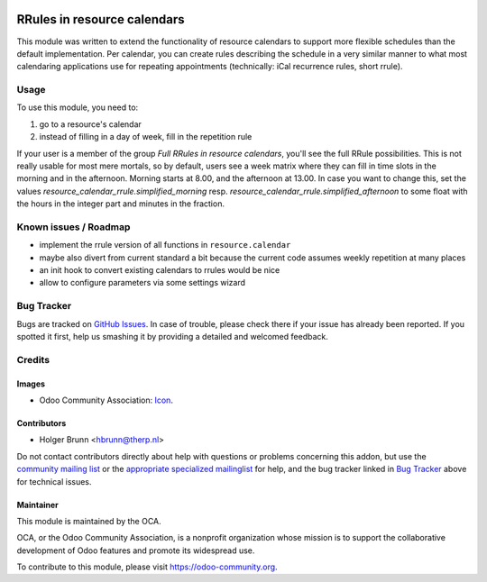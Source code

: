 .. image:: https://img.shields.io/badge/licence-AGPL--3-blue.svg
    :target: http://www.gnu.org/licenses/agpl-3.0-standalone.html
    :alt: License: AGPL-3

============================
RRules in resource calendars
============================

This module was written to extend the functionality of resource calendars to support more flexible schedules than the default implementation. Per calendar, you can create rules describing the schedule in a very similar manner to what most calendaring applications use for repeating appointments (technically: iCal recurrence rules, short rrule).

Usage
=====

To use this module, you need to:

#. go to a resource's calendar
#. instead of filling in a day of week, fill in the repetition rule

If your user is a member of the group `Full RRules in resource calendars`, you'll see the full RRule possibilities. This is not really usable for most mere mortals, so by default, users see a week matrix where they can fill in time slots in the morning and in the afternoon. Morning starts at 8.00, and the afternoon at 13.00. In case you want to change this, set the values `resource_calendar_rrule.simplified_morning` resp. `resource_calendar_rrule.simplified_afternoon` to some float with the hours in the integer part and minutes in the fraction.

.. image:: https://odoo-community.org/website/image/ir.attachment/5784_f2813bd/datas
    :alt: Try me on Runbot
    :target: https://runbot.odoo-community.org/runbot/116/8.0

Known issues / Roadmap
======================

* implement the rrule version of all functions in ``resource.calendar``
* maybe also divert from current standard a bit because the current code assumes weekly repetition at many places
* an init hook to convert existing calendars to rrules would be nice
* allow to configure parameters via some settings wizard

Bug Tracker
===========

Bugs are tracked on `GitHub Issues
<https://github.com/OCA/hr/issues>`_. In case of trouble, please
check there if your issue has already been reported. If you spotted it first,
help us smashing it by providing a detailed and welcomed feedback.

Credits
=======

Images
------

* Odoo Community Association: `Icon <https://github.com/OCA/maintainer-tools/blob/master/template/module/static/description/icon.svg>`_.

Contributors
------------

* Holger Brunn <hbrunn@therp.nl>

Do not contact contributors directly about help with questions or problems concerning this addon, but use the `community mailing list <mailto:community@mail.odoo.com>`_ or the `appropriate specialized mailinglist <https://odoo-community.org/groups>`_ for help, and the bug tracker linked in `Bug Tracker`_ above for technical issues.

Maintainer
----------

.. image:: https://odoo-community.org/logo.png
   :alt: Odoo Community Association
   :target: https://odoo-community.org

This module is maintained by the OCA.

OCA, or the Odoo Community Association, is a nonprofit organization whose
mission is to support the collaborative development of Odoo features and
promote its widespread use.

To contribute to this module, please visit https://odoo-community.org.


